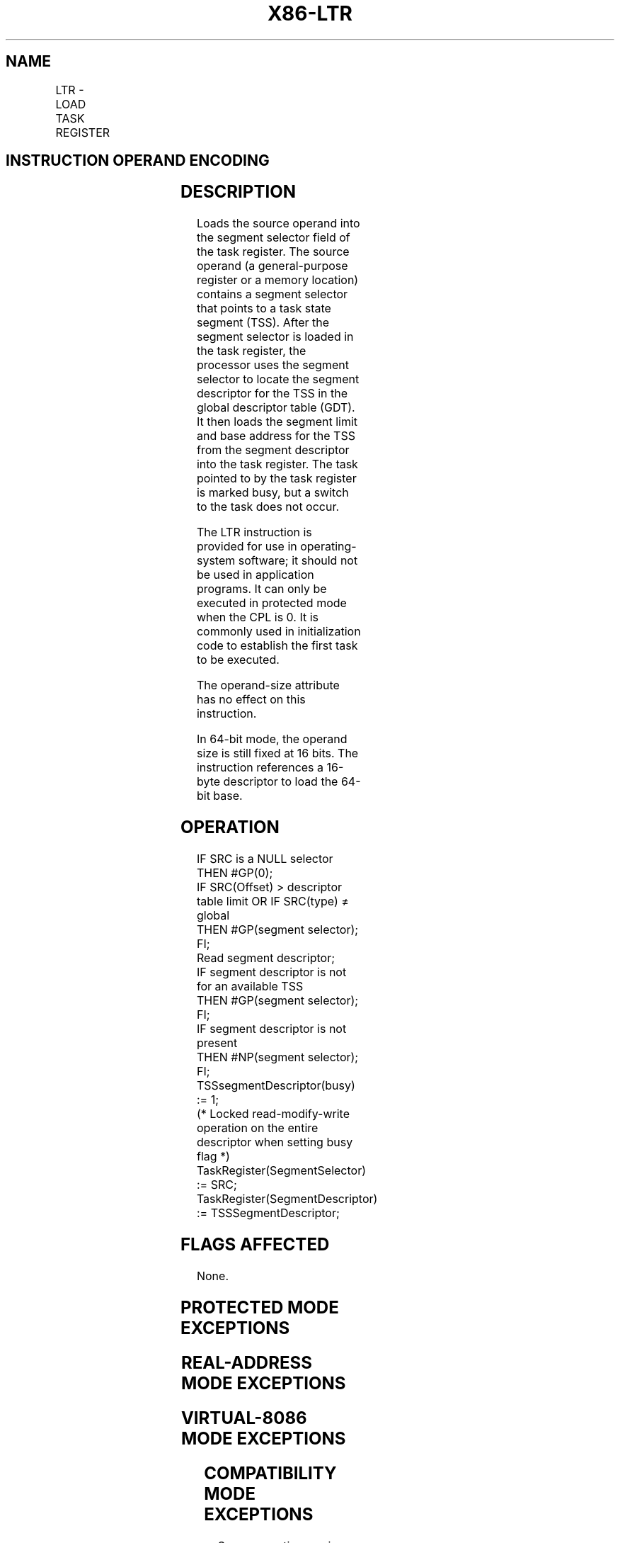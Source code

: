 '\" t
.nh
.TH "X86-LTR" "7" "December 2023" "Intel" "Intel x86-64 ISA Manual"
.SH NAME
LTR - LOAD TASK REGISTER
.TS
allbox;
l l l l l l 
l l l l l l .
\fBOpcode\fP	\fBInstruction\fP	\fBOp/En\fP	\fB64-Bit Mode\fP	\fBCompat/Leg Mode\fP	\fBDescription\fP
0F 00 /3	LTR r/m16	M	Valid	Valid	Load r/m16 into task register.
.TE

.SH INSTRUCTION OPERAND ENCODING
.TS
allbox;
l l l l l 
l l l l l .
\fBOp/En\fP	\fBOperand 1\fP	\fBOperand 2\fP	\fBOperand 3\fP	\fBOperand 4\fP
M	ModRM:r/m (r)	N/A	N/A	N/A
.TE

.SH DESCRIPTION
Loads the source operand into the segment selector field of the task
register. The source operand (a general-purpose register or a memory
location) contains a segment selector that points to a task state
segment (TSS). After the segment selector is loaded in the task
register, the processor uses the segment selector to locate the segment
descriptor for the TSS in the global descriptor table (GDT). It then
loads the segment limit and base address for the TSS from the segment
descriptor into the task register. The task pointed to by the task
register is marked busy, but a switch to the task does not occur.

.PP
The LTR instruction is provided for use in operating-system software; it
should not be used in application programs. It can only be executed in
protected mode when the CPL is 0. It is commonly used in initialization
code to establish the first task to be executed.

.PP
The operand-size attribute has no effect on this instruction.

.PP
In 64-bit mode, the operand size is still fixed at 16 bits. The
instruction references a 16-byte descriptor to load the 64-bit base.

.SH OPERATION
.EX
IF SRC is a NULL selector
    THEN #GP(0);
IF SRC(Offset) > descriptor table limit OR IF SRC(type) ≠ global
    THEN #GP(segment selector); FI;
Read segment descriptor;
IF segment descriptor is not for an available TSS
    THEN #GP(segment selector); FI;
IF segment descriptor is not present
    THEN #NP(segment selector); FI;
TSSsegmentDescriptor(busy) := 1;
(* Locked read-modify-write operation on the entire descriptor when setting busy flag *)
TaskRegister(SegmentSelector) := SRC;
TaskRegister(SegmentDescriptor) := TSSSegmentDescriptor;
.EE

.SH FLAGS AFFECTED
None.

.SH PROTECTED MODE EXCEPTIONS
.TS
allbox;
l l 
l l .
\fB\fP	\fB\fP
#GP(0)	T{
If the current privilege level is not 0.
T}
	T{
If a memory operand effective address is outside the CS, DS, ES, FS, or GS segment limit.
T}
	T{
If the source operand contains a NULL segment selector.
T}
	T{
If the DS, ES, FS, or GS register is used to access memory and it contains a NULL segment selector.
T}
#GP(selector)	T{
If the source selector points to a segment that is not a TSS or to one for a task that is already busy.
T}
	T{
If the selector points to LDT or is beyond the GDT limit.
T}
#NP(selector)	T{
If the TSS descriptor is marked not present.
T}
#SS(0)	T{
If a memory operand effective address is outside the SS segment limit.
T}
#PF(fault-code)	If a page fault occurs.
#UD	If the LOCK prefix is used.
.TE

.SH REAL-ADDRESS MODE EXCEPTIONS
.TS
allbox;
l l 
l l .
\fB\fP	\fB\fP
#UD	T{
The LTR instruction is not recognized in real-address mode.
T}
.TE

.SH VIRTUAL-8086 MODE EXCEPTIONS
.TS
allbox;
l l 
l l .
\fB\fP	\fB\fP
#UD	T{
The LTR instruction is not recognized in virtual-8086 mode.
T}
.TE

.SH COMPATIBILITY MODE EXCEPTIONS
Same exceptions as in protected mode, as well as the following:

.TS
allbox;
l l 
l l .
\fB\fP	\fB\fP
#GP(selector)	T{
If the source selector points to a 16-bit TSS.
T}
.TE

.SH 64-BIT MODE EXCEPTIONS
.TS
allbox;
l l 
l l .
\fB\fP	\fB\fP
#SS(0)	T{
If a memory address referencing the SS segment is in a non-canonical form.
T}
#GP(0)	T{
If the current privilege level is not 0.
T}
	T{
If the memory address is in a non-canonical form.
T}
	T{
If the source operand contains a NULL segment selector.
T}
#GP(selector)	T{
If the source selector points to a segment that is not a TSS, to a 16-bit TSS, or to a TSS for a task that is already busy.
T}
	T{
If the selector points to LDT or is beyond the GDT limit.
T}
	T{
If the descriptor type of the upper 8-byte of the 16-byte descriptor is non-zero.
T}
#NP(selector)	T{
If the TSS descriptor is marked not present.
T}
#PF(fault-code)	If a page fault occurs.
#UD	If the LOCK prefix is used.
.TE

.SH COLOPHON
This UNOFFICIAL, mechanically-separated, non-verified reference is
provided for convenience, but it may be
incomplete or
broken in various obvious or non-obvious ways.
Refer to Intel® 64 and IA-32 Architectures Software Developer’s
Manual
\[la]https://software.intel.com/en\-us/download/intel\-64\-and\-ia\-32\-architectures\-sdm\-combined\-volumes\-1\-2a\-2b\-2c\-2d\-3a\-3b\-3c\-3d\-and\-4\[ra]
for anything serious.

.br
This page is generated by scripts; therefore may contain visual or semantical bugs. Please report them (or better, fix them) on https://github.com/MrQubo/x86-manpages.
